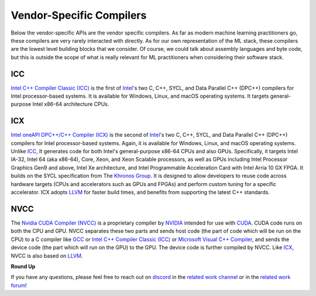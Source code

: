 .. _`RWorks Vendor-Specific Compilers`:

Vendor-Specific Compilers
=========================

.. _`Intel C++ Compiler Classic (ICC)`: https://www.intel.com/content/www/us/en/develop/documentation/cpp-compiler-developer-guide-and-reference
.. _`Intel oneAPI DPC++/C++ Compiler (ICX)`: https://software.intel.com/content/www/us/en/develop/tools/oneapi/components/dpc-compiler.html
.. _`Intel`: https://www.intel.com/
.. _`ICC`: https://www.intel.com/content/www/us/en/develop/documentation/cpp-compiler-developer-guide-and-reference
.. _`Khronos Group`: https://www.khronos.org/
.. _`LLVM`: https://llvm.org/
.. _`Nvidia CUDA Compiler (NVCC)`: https://docs.nvidia.com/cuda/cuda-compiler-driver-nvcc
.. _`NVIDIA`: https://www.nvidia.com/
.. _`CUDA`: https://developer.nvidia.com/cuda-toolkit
.. _`GCC`: https://gcc.gnu.org/
.. _`Microsoft Visual C++ Compiler`: https://docs.microsoft.com/en-us/cpp/
.. _`discord`: https://discord.gg/sXyFF8tDtm
.. _`related work channel`: https://discord.com/channels/799879767196958751/1034436036371157083
.. _`related work forum`: https://discord.com/channels/799879767196958751/1034436085587120149

Below the vendor-specific APIs are the vendor specific compilers.
As far as modern machine learning practitioners go, these compilers are very rarely interacted with directly.
As for our own representation of the ML stack, these compilers are the lowest level building blocks that we consider.
Of course, we could talk about assembly languages and byte code, but this is outside the scope of what is really relevant for ML practitioners when considering their software stack.

ICC
---
`Intel C++ Compiler Classic (ICC)`_ is the first of `Intel`_'s two C, C++, SYCL, and Data Parallel C++ (DPC++) compilers for Intel processor-based systems.
It is available for Windows, Linux, and macOS operating systems.
It targets general-purpose Intel x86-64 architecture CPUs.

ICX
---
`Intel oneAPI DPC++/C++ Compiler (ICX)`_ is the second of `Intel`_'s two C, C++, SYCL, and Data Parallel C++ (DPC++) compilers for Intel processor-based systems.
Again, it is available for Windows, Linux, and macOS operating systems.
Unlike `ICC`_, It generates code for both Intel's general-purpose x86-64 CPUs and also GPUs.
Specifically, it targets Intel IA-32, Intel 64 (aka x86-64), Core, Xeon, and Xeon Scalable processors, as well as GPUs including Intel Processor Graphics Gen9 and above, Intel Xe architecture, and Intel Programmable Acceleration Card with Intel Arria 10 GX FPGA.
It builds on the SYCL specification from The `Khronos Group`_.
It is designed to allow developers to reuse code across hardware targets (CPUs and accelerators such as GPUs and FPGAs) and perform custom tuning for a specific accelerator.
ICX adopts `LLVM`_ for faster build times, and benefits from supporting the latest C++ standards.

NVCC
----
The `Nvidia CUDA Compiler (NVCC)`_ is a proprietary compiler by `NVIDIA`_ intended for use with `CUDA`_.
CUDA code runs on both the CPU and GPU.
NVCC separates these two parts and sends host code (the part of code which will be run on the CPU) to a C compiler like `GCC`_ or `Intel C++ Compiler Classic (ICC)`_ or `Microsoft Visual C++ Compiler`_, and sends the device code (the part which will run on the GPU) to the GPU.
The device code is further compiled by NVCC.
Like `ICX`_, NVCC is also based on `LLVM`_.

**Round Up**

If you have any questions, please feel free to reach out on `discord`_ in the `related work channel`_ or in the `related work forum`_!